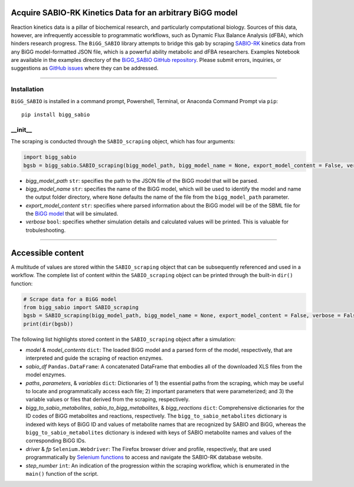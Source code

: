 Acquire SABIO-RK Kinetics Data for an arbitrary BiGG model
___________________________________________________________________________________________

|License|

.. |PyPI version| image:: https://img.shields.io/pypi/v/bigg_sabio.svg?logo=PyPI&logoColor=brightgreen
   :target: https://pypi.org/project/bigg_sabio/
   :alt: PyPI version

.. |Actions Status| image:: https://github.com/freiburgermsu/bigg_sabio/workflows/Test%20bigg_sabio/badge.svg
   :target: https://github.com/freiburgermsu/bigg_sabio/actions
   :alt: Actions Status

.. |License| image:: https://img.shields.io/badge/License-MIT-blue.svg
   :target: https://opensource.org/licenses/MIT
   :alt: License

.. |Downloads| image:: https://pepy.tech/badge/bigg_sabio
   :target: https://pepy.tech/project/bigg_sabio
   :alt: Downloads


Reaction kinetics data is a pillar of biochemical research, and particularly computational biology. Sources of this data, however, are infrequently accessible to programmatic workflows, such as Dynamic Flux Balance Analysis (dFBA), which hinders research progress. The ``BiGG_SABIO`` library attempts to bridge this gab by scraping `SABIO-RK <http://sabio.h-its.org/>`_ kinetics data from any BiGG model-formatted JSON file, which is a powerful ability metabolic and dFBA researchers. Examples Notebook are available in the examples directory of the `BiGG_SABIO GitHub repository <https://github.com/freiburgermsu/BiGG_SABIO/examples>`_. Please submit errors, inquiries, or suggestions as `GitHub issues <https://github.com/freiburgermsu/BiGG_SABIO/issues>`_ where they can be addressed.


____________


----------------------
Installation
----------------------

``BiGG_SABIO`` is installed in a command prompt, Powershell, Terminal, or Anaconda Command Prompt via ``pip``::

 pip install bigg_sabio

-----------
__init__
-----------

The scraping is conducted through the ``SABIO_scraping`` object, which has four arguments:

.. code-block:: python

 import bigg_sabio
 bgsb = bigg_sabio.SABIO_scraping(bigg_model_path, bigg_model_name = None, export_model_content = False, verbose = False)

- *bigg_model_path* ``str``: specifies the path to the JSON file of the BiGG model that will be parsed.
- *bigg_model_name* ``str``: specifies the name of the BiGG model, which will be used to identify the model and name the output folder directory, where ``None`` defaults the name of the file from the ``bigg_model_path`` parameter.
- *export_model_content* ``str``: specifies where parsed information about the BiGG model will be  of the SBML file for the `BiGG model <http://bigg.ucsd.edu/>`_ that will be simulated. 
- *verbose* ``bool``: specifies whether simulation details and calculated values will be printed. This is valuable for trobuleshooting.


____________


Accessible content
______________________

A multitude of values are stored within the ``SABIO_scraping`` object that can be subsequently referenced and used in a workflow. The complete list of content within the ``SABIO_scraping`` object can be printed through the built-in ``dir()`` function:

.. code-block:: python

 # Scrape data for a BiGG model
 from bigg_sabio import SABIO_scraping
 bgsb = SABIO_scraping(bigg_model_path, bigg_model_name = None, export_model_content = False, verbose = False) 
 print(dir(bgsb))

The following list highlights stored content in the ``SABIO_scraping`` object after a simulation:

- *model* & *model_contents* ``dict``: The loaded BiGG model and a parsed form of the model, respectively, that are interpreted and guide the scraping of reaction enzymes.
- *sabio_df* ``Pandas.DataFrame``: A concatenated DataFrame that embodies all of the downloaded XLS files from the model enzymes.
- *paths*, *parameters*, & *variables* ``dict``: Dictionaries of 1) the essential paths from the scraping, which may be useful to locate and programmatically access each file; 2) important parameters that were parameterized; and 3) the variable values or files that derived from the scraping, respectively.
- *bigg_to_sabio_metabolites*, *sabio_to_bigg_metabolites*, & *bigg_reactions* ``dict``: Comprehensive dictionaries for the ID codes of BiGG metabolites and reactions, respectively. The ``bigg_to_sabio_metabolites`` dictionary is indexed with keys of BiGG ID and values of metabolite names that are recognized by SABIO and BiGG, whereas the ``bigg_to_sabio_metabolites`` dictionary is indexed with keys of SABIO metabolite names and values of the corresponding BiGG IDs.
- *driver* & *fp* ``Selenium.Webdriver``: The Firefox browser driver and profile, respectively, that are used programmatically by `Selenium functions <https://selenium-python.readthedocs.io/api.html>`_ to access and navigate the SABIO-RK database website.
- *step_number* ``int``: An indication of the progression within the scraping workflow, which is enumerated in the ``main()`` function of the script.